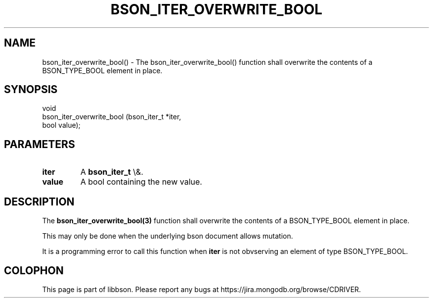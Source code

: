 .\" This manpage is Copyright (C) 2016 MongoDB, Inc.
.\" 
.\" Permission is granted to copy, distribute and/or modify this document
.\" under the terms of the GNU Free Documentation License, Version 1.3
.\" or any later version published by the Free Software Foundation;
.\" with no Invariant Sections, no Front-Cover Texts, and no Back-Cover Texts.
.\" A copy of the license is included in the section entitled "GNU
.\" Free Documentation License".
.\" 
.TH "BSON_ITER_OVERWRITE_BOOL" "3" "2016\(hy02\(hy04" "libbson"
.SH NAME
bson_iter_overwrite_bool() \- The bson_iter_overwrite_bool() function shall overwrite the contents of a BSON_TYPE_BOOL element in place.
.SH "SYNOPSIS"

.nf
.nf
void
bson_iter_overwrite_bool (bson_iter_t *iter,
                          bool         value);
.fi
.fi

.SH "PARAMETERS"

.TP
.B
iter
A
.B bson_iter_t
\e&.
.LP
.TP
.B
value
A bool containing the new value.
.LP

.SH "DESCRIPTION"

The
.B bson_iter_overwrite_bool(3)
function shall overwrite the contents of a BSON_TYPE_BOOL element in place.

This may only be done when the underlying bson document allows mutation.

It is a programming error to call this function when
.B iter
is not obvserving an element of type BSON_TYPE_BOOL.


.B
.SH COLOPHON
This page is part of libbson.
Please report any bugs at https://jira.mongodb.org/browse/CDRIVER.